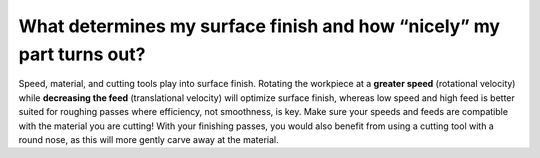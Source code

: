 What determines my surface finish and how “nicely” my part turns out?
=============
Speed, material, and cutting tools play into surface finish. Rotating the workpiece at a 
**greater speed** (rotational velocity) while **decreasing the feed** (translational velocity) 
will optimize surface finish, whereas low speed and high feed is better suited for roughing 
passes where efficiency, not smoothness, is key. Make sure your speeds and feeds are compatible with the material you are cutting! With your finishing passes, you would also benefit from using a cutting tool with a round nose, as this will more gently carve away at the material.
